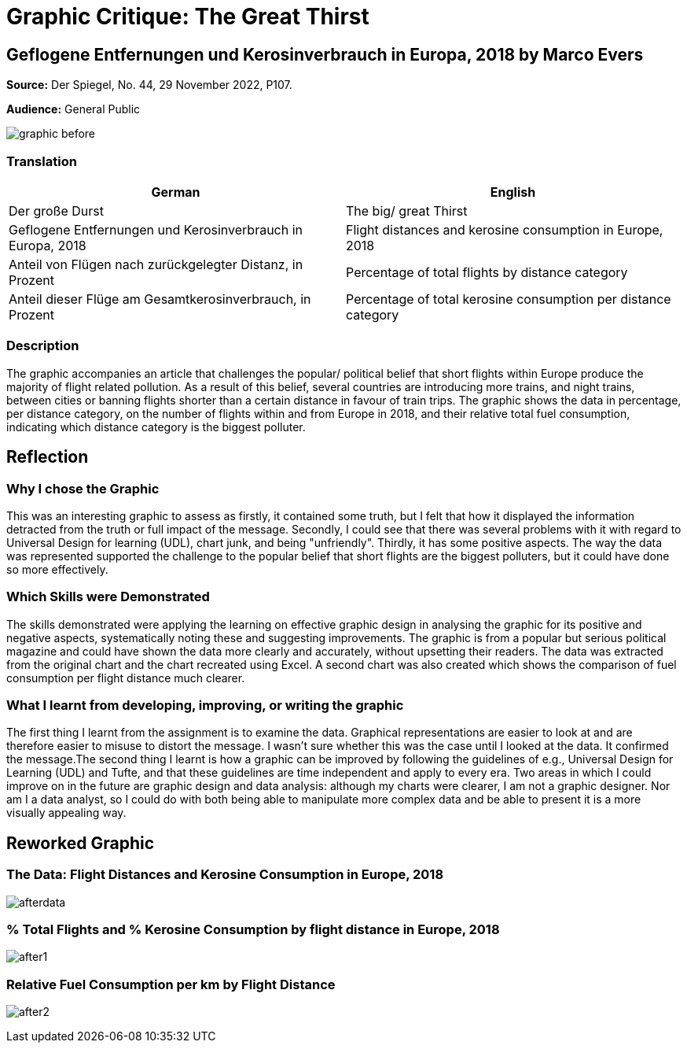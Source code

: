 :doctitle: Graphic Critique: The Great Thirst

== Geflogene Entfernungen und Kerosinverbrauch in Europa, 2018 by Marco Evers

*Source:*	Der Spiegel, No. 44, 29 November 2022, P107.

*Audience:*	General Public



image:graphic_before.png[align="center"]

=== Translation

[.Der große Durst]
|===
s|German|English

|Der große Durst
|The big/ great Thirst

|Geflogene Entfernungen und Kerosinverbrauch in Europa, 2018
|Flight distances and kerosine consumption in Europe, 2018

|Anteil von Flügen nach zurückgelegter Distanz, in Prozent
|Percentage of total flights by distance category

|Anteil dieser Flüge am Gesamtkerosinverbrauch, in Prozent
|Percentage of total kerosine consumption per distance category

|===

=== Description
The graphic accompanies an article that challenges the popular/ political belief that short flights within Europe produce the majority of flight related pollution. As a result of this belief, several countries are introducing more trains, and night trains, between cities or banning flights shorter than a certain distance in favour of train trips. The graphic shows the data in percentage, per distance category, on the number of flights within and from Europe in 2018, and their relative total fuel consumption, indicating which distance category is the biggest polluter.

== Reflection

=== Why I chose the Graphic

This was an interesting graphic to assess as firstly, it contained some truth, but I felt that how it displayed the information detracted from the truth or full impact of the message. Secondly, I could see that there was several problems with it with regard to Universal Design for learning (UDL), chart junk, and being "unfriendly". Thirdly, it has some positive aspects. The way the data was represented supported the challenge to the popular belief that short flights are the biggest polluters, but it could have done so more effectively.

=== Which Skills were Demonstrated

The skills demonstrated were applying the learning on effective graphic design in analysing the graphic for its positive and negative aspects, systematically noting these and suggesting improvements. The graphic is from a popular but serious political magazine and could have shown the data more clearly and accurately, without upsetting their readers.
The data was extracted from the original chart and the chart recreated using Excel. A second chart was also created which shows the comparison of fuel consumption per flight distance much clearer.

=== What I learnt from developing, improving, or writing the graphic

The first thing I learnt from the assignment is to examine the data. Graphical representations are easier to look at and are therefore easier to misuse to distort the message. I wasn't sure whether this was the case until I looked at the data. It confirmed the message.The second thing I learnt is how a graphic can be improved by following the guidelines of e.g., Universal Design for Learning (UDL) and Tufte, and that these guidelines are time independent and apply to every era.
Two areas in which I could improve on in the future are graphic design and data analysis: although my charts were clearer, I am not a graphic designer. Nor am I a data analyst, so I could do with both being able to manipulate more complex data and be able to present it is a more visually appealing way.


== Reworked Graphic

=== The Data: Flight Distances and Kerosine Consumption in Europe, 2018
image:afterdata.png[align="center"]

=== % Total Flights and % Kerosine Consumption by flight distance in Europe, 2018

image:after1.png[align="center"]

=== Relative Fuel Consumption per km by Flight Distance

image:after2.png[align="center"]


